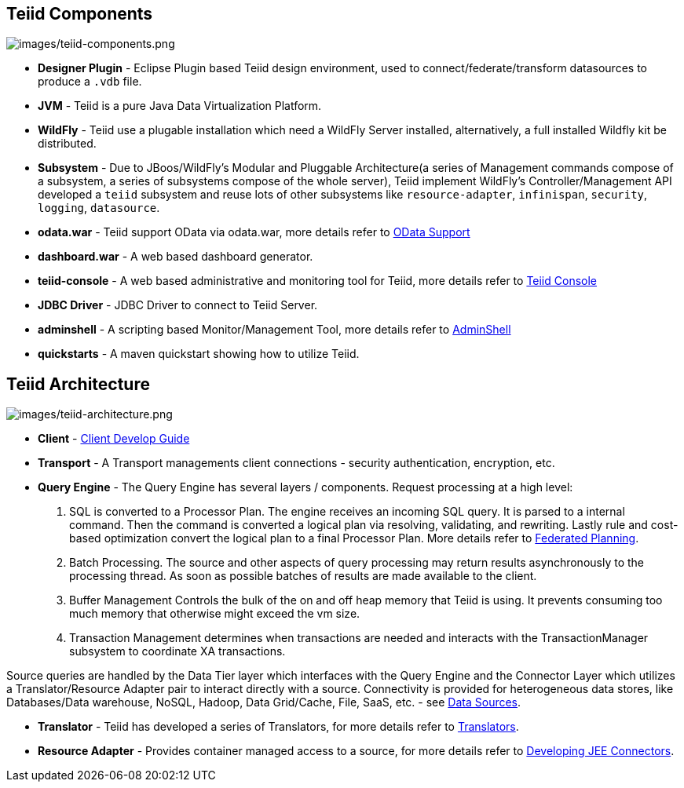 
== Teiid Components

image:images/teiid-components.png[images/teiid-components.png]

* **Designer Plugin** - Eclipse Plugin based Teiid design environment, used to connect/federate/transform datasources to produce a `.vdb` file.
* **JVM** - Teiid is a pure Java Data Virtualization Platform.
* **WildFly** - Teiid use a plugable installation which need a WildFly Server installed, alternatively, a full installed Wildfly kit be distributed.
* **Subsystem** - Due to JBoos/WildFly's Modular and Pluggable Architecture(a series of Management commands compose of a subsystem, a series of subsystems compose of the whole server), Teiid implement WildFly's Controller/Management API developed a `teiid` subsystem and reuse lots of other subsystems like `resource-adapter`, `infinispan`, `security`, `logging`, `datasource`.
* **odata.war** - Teiid support OData via odata.war, more details refer to link:../client-dev/OData_Support.adoc[OData Support] 
* **dashboard.war** - A web based dashboard generator.
* **teiid-console** - A web based administrative and monitoring tool for Teiid, more details refer to link:../admin/Teiid_Console.adoc[Teiid Console]
* **JDBC Driver** - JDBC Driver to connect to Teiid Server.
* **adminshell** - A scripting based Monitor/Management Tool, more details refer to link:../admin/AdminShell.adoc[AdminShell]
* **quickstarts** - A maven quickstart showing how to utilize Teiid.

== Teiid Architecture

image:images/teiid-architecture.png[images/teiid-architecture.png]

* **Client** - link:../client-dev/Client_Developers_Guide.adoc[Client Develop Guide]
* **Transport** - A Transport managements client connections - security authentication, encryption, etc.
* **Query Engine** - The Query Engine has several layers / components.  Request processing at a high level:

1. SQL is converted to a Processor Plan. The engine receives an incoming SQL query.  It is parsed to a internal command.  Then the command is converted a logical plan via resolving, validating, and rewriting.  Lastly rule and cost-based optimization convert the logical plan to a final Processor Plan. More details refer to link:Federated_Planning.adoc[Federated Planning].
2. Batch Processing.  The source and other aspects of query processing may return results asynchronously to the processing thread.  As soon as possible batches of results are made available to the client. 
3. Buffer Management Controls the bulk of the on and off heap memory that Teiid is using.  It prevents consuming too much memory that otherwise might exceed the vm size.
4. Transaction Management determines when transactions are needed and interacts with the TransactionManager subsystem to coordinate XA transactions.

Source queries are handled by the Data Tier layer which interfaces with the Query Engine and the Connector Layer which utilizes a Translator/Resource Adapter pair to interact directly with a source.  Connectivity is provided for heterogeneous data stores, like Databases/Data warehouse, NoSQL, Hadoop, Data Grid/Cache, File, SaaS, etc. - see link:Data_Sources.adoc[Data Sources].

* **Translator** - Teiid has developed a series of Translators, for more details refer to link:Translators.adoc[Translators]. 
* **Resource Adapter** - Provides container managed access to a source, for more details refer to link:../dev/Developing_JEE_Connectors.adoc[Developing JEE Connectors].  
